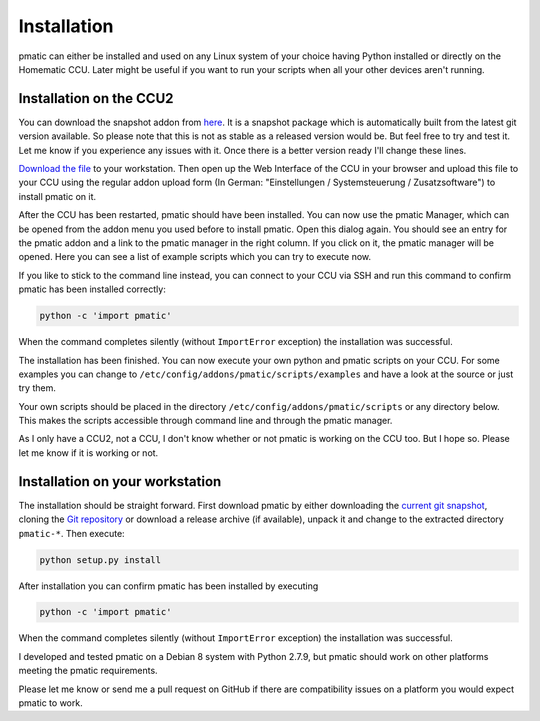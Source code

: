 Installation
============

pmatic can either be installed and used on any Linux system of your choice having
Python installed or directly on the Homematic CCU. Later might be useful if you
want to run your scripts when all your other devices aren't running.

Installation on the CCU2
------------------------

You can download the snapshot addon from `here <https://larsmichelsen.github.io/pmatic/pmatic-snapshot_ccu.tar.gz>`_.
It is a snapshot package which is automatically built from the latest
git version available. So please note that this is not as stable as a
released version would be. But feel free to try and test it. Let me know
if you experience any issues with it. Once there is a better version ready
I'll change these lines.

`Download the file <https://larsmichelsen.github.io/pmatic/pmatic-snapshot_ccu.tar.gz>`_
to your workstation. Then open up the Web Interface of the CCU in your browser and
upload this file to your CCU using the regular addon upload form (In German: "Einstellungen /
Systemsteuerung / Zusatzsoftware") to install pmatic on it.

After the CCU has been restarted, pmatic should have been installed. You can now use
the pmatic Manager, which can be opened from the addon menu you used before to install
pmatic. Open this dialog again. You should see an entry for the pmatic addon and a link
to the pmatic manager in the right column. If you click on it, the pmatic manager will
be opened. Here you can see a list of example scripts which you can try to execute now.

If you like to stick to the command line instead, you can connect to your CCU via SSH
and run this command to confirm pmatic has been installed correctly:

.. code-block:: shell

  python -c 'import pmatic'

When the command completes silently (without ``ImportError`` exception) the
installation was successful.

The installation has been finished. You can now execute your own
python and pmatic scripts on your CCU. For some examples you can change
to ``/etc/config/addons/pmatic/scripts/examples`` and have a look at the source or
just try them.

Your own scripts should be placed in the directory ``/etc/config/addons/pmatic/scripts``
or any directory below. This makes the scripts accessible through command line and
through the pmatic manager.

As I only have a CCU2, not a CCU, I don't know whether or not pmatic is
working on the CCU too. But I hope so. Please let me know if it is working
or not.

Installation on your workstation
--------------------------------

The installation should be straight forward. First download pmatic by either downloading the 
`current git snapshot <https://larsmichelsen.github.io/pmatic/pmatic-snapshot.tar.gz>`_, 
cloning the `Git repository <https://github.com/LarsMichelsen/pmatic>`_ or download a 
release archive (if available), unpack it and change to the extracted directory
``pmatic-*``. Then execute:

.. code-block:: shell

  python setup.py install

After installation you can confirm pmatic has been installed by executing

.. code-block:: shell

    python -c 'import pmatic'

When the command completes silently (without ``ImportError`` exception) the
installation was successful.


I developed and tested pmatic on a Debian 8 system with Python 2.7.9, but
pmatic should work on other platforms meeting the pmatic requirements.

Please let me know or send me a pull request on GitHub if there are compatibility
issues on a platform you would expect pmatic to work.

